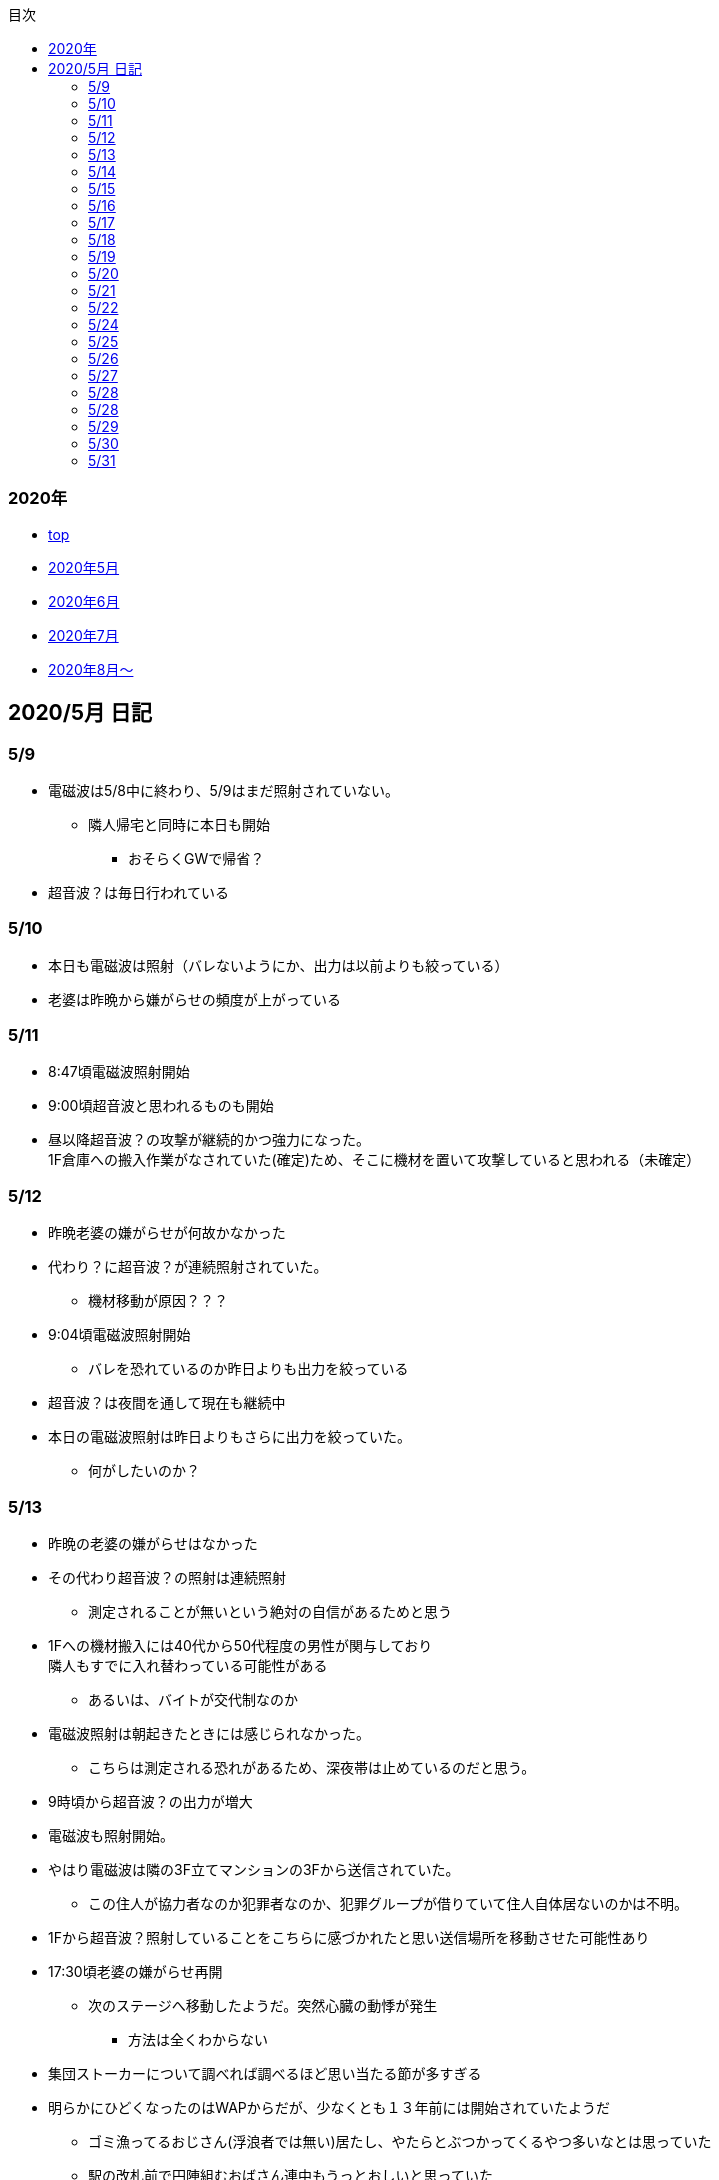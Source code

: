 :lang: ja
:doctype: book
:toc: left
:toclevels: 3
:toc-title: 目次
:secnums:
:secnumlevels: 4
:imagesdir: ./images
:icons: font
:source-highlighter: coderay
:cache-uri: "./cache.manifest"


=== 2020年
* link:index.html[top]
* link:2005record.html[2020年5月]
* link:2006record.html[2020年6月]
* link:2007record.html[2020年7月]
* link:2008record.html[2020年8月〜]

== 2020/5月 日記

=== 5/9
* 電磁波は5/8中に終わり、5/9はまだ照射されていない。
** 隣人帰宅と同時に本日も開始
*** おそらくGWで帰省？
* 超音波？は毎日行われている

=== 5/10
* 本日も電磁波は照射（バレないようにか、出力は以前よりも絞っている）
* 老婆は昨晩から嫌がらせの頻度が上がっている

=== 5/11
* 8:47頃電磁波照射開始
* 9:00頃超音波と思われるものも開始
* 昼以降超音波？の攻撃が継続的かつ強力になった。 +
1F倉庫への搬入作業がなされていた(確定)ため、そこに機材を置いて攻撃していると思われる（未確定）

=== 5/12
* 昨晩老婆の嫌がらせが何故かなかった
* 代わり？に超音波？が連続照射されていた。
** 機材移動が原因？？？
* 9:04頃電磁波照射開始
** バレを恐れているのか昨日よりも出力を絞っている
* 超音波？は夜間を通して現在も継続中
* 本日の電磁波照射は昨日よりもさらに出力を絞っていた。
** 何がしたいのか？

=== 5/13
* 昨晩の老婆の嫌がらせはなかった
* その代わり超音波？の照射は連続照射
** 測定されることが無いという絶対の自信があるためと思う
* 1Fへの機材搬入には40代から50代程度の男性が関与しており +
隣人もすでに入れ替わっている可能性がある
** あるいは、バイトが交代制なのか
* 電磁波照射は朝起きたときには感じられなかった。
** こちらは測定される恐れがあるため、深夜帯は止めているのだと思う。
* 9時頃から超音波？の出力が増大
* 電磁波も照射開始。
* やはり電磁波は隣の3F立てマンションの3Fから送信されていた。
** この住人が協力者なのか犯罪者なのか、犯罪グループが借りていて住人自体居ないのかは不明。
* 1Fから超音波？照射していることをこちらに感づかれたと思い送信場所を移動させた可能性あり
* 17:30頃老婆の嫌がらせ再開
** 次のステージへ移動したようだ。突然心臓の動悸が発生
*** 方法は全くわからない
* 集団ストーカーについて調べれば調べるほど思い当たる節が多すぎる
* 明らかにひどくなったのはWAPからだが、少なくとも１３年前には開始されていたようだ
** ゴミ漁ってるおじさん(浮浪者では無い)居たし、やたらとぶつかってくるやつ多いなとは思っていた
** 駅の改札前で円陣組むおばさん連中もうっとおしいと思っていた
* WAPはこれに協力したようだ
* gooxleの運用部隊にも入り込んでいる。考えられるパターンは以下
. gooxleが会社ぐるみでやっている
. gooxleの社員がやっている
. 外注請負会社が会社ぐるみでやっている
. 外注請負会社の社員がやっている
. 上記のコンビネーション
** まあ、３か２３だろうとは思うが

=== 5/14
* 夜間老婆の嫌がらせはなし
* 電磁波は昨日ブロックしてしまったので照射されているかは不明
* 超音波？はかなり出力を絞っている
** 倉庫前の道路を通るだけで耳鳴りがするため +
1Fに置いていることがバレバレなのだが他の通行人は何も感じないのだろうか
* それにしても心不全を発生させる装置の仕組みは全くわからない
** 老婆側の電磁波の通路は開けているため、電磁波の可能性は捨てられないが +
おそらく超音波での攻撃によるものと思う
* あんなのをやられたら老人や傷病者はひとたまりも無いと思う
** こうなってくるとコロナ禍での死亡者も眉唾で、遠隔攻撃による可能性は無いか？ +
海外のものは本物と思うが、日本での死者はいくつか殺人によるものと考えた方が良さそう。
** コロナを利用したい(経済活動をさせたくない)組織の仕業？
* 40年以上も生きていると自分の能力が客観的にわかるようになる。 +
自分の能力はだいたい10％ぐらいと思っている。 +
どういうことかというと10人くらいの組織では1番優秀である場合もあるが +
100人だと10番目くらい。上澄み集めた組織ではゴミになることもある。
* つまり何が言いたいかというと +
自分より優秀な人間はうなるほどたくさんいて、誰も気づかないというのが +
おかしいということ。
* 1300万人の優秀な人間のうち、まともな人間が1%だとしても  +
10万人は正常者がいるはずで、その中に +
ある程度の権力を持っていて調べようと思う人間はいるはずと思うのだが +
それでも警察や検察が動かないということは何かしらの恣意的なものを感じる
* 単に個人への嫌がらせにとどまらない相当根の深い問題では？
* 電磁波の照射元を変更したようで8:45頃照射開始を確認
** いい加減ローテクでの調査は面倒なのでスペアナ欲しい
* 電磁波照射止まった。いつかはわからない。ブロックを外すと再開した。
こちらがブロックすると照射をやめ +
ブロックを外すと照射を再開するようにしたようだ。
* なにかしかの自動化を取り入れたものと思う。
* 昼食中に住居不法侵入。匂いですぐにわかる。ついでに換気扇も止められていた。
** それ以外はPC触ったくらいか。不快にさせて怒らせて、こちらのミスを誘発する目的。
* 住居不法侵入は2週間〜1ヶ月程度のスパンを空けて実施するようだ。
** 正直こちらが気づかないパターンもあるが
* 超音波も昼以降感じられない(停止したのか出力絞ったのかは不明)
** さすがに道通っただけで気づくレベルはやばいと思ったのだろう
* これ上げた途端に超音波再開（笑）
* 寝ている間にも勝手に入ってきたようだ。これも警告か？
* 仕組みがわかると力士の20代死亡もやられたんだろうな。と思う。
** 激しい運動を行うプロのスポーツ選手だから心臓攻撃で殺しやすかったんだろう
*** 20代でも危険なんだという創価のアピール
* TV以外にも外食のチェーン店に特大ダメージ与えられるな。
** 犯罪グループに都合の悪いの(つまりまともな人間)が外食産業に居たんだろう

=== 5/15
* 電磁波も超音波も感じられない
** 隣人が存在している（もともとの隣人をを追い出している）限り +
攻撃をやめたということはありえないので次のステージに移ったか？
*** そろそろ最終局面が近いのでは？
* 電磁波再開されていた。8時半ころから？
* 超音波も電磁波も午前中の間にいつの間にか止まっていた。
** ブロック外せばまた照射再開すると思うが
* 9割9分創価だろうなこれ（依頼者が居る可能性は捨てきれないが）
* 電磁波照射開始12:30頃からかな
* 超音波も開始されていた。大分出力絞っているようで、いつから開始されていたかわからない
** さすがに(全部知ってて関与せずを決め込んでる)周辺住民からクレーム来たか？
** あるいは犯罪グループの上位者がバレるからもうちょっと絞れと指示出したか
* さっきこれ上げた途端に信者の笑い声が始まった。
** 何かしらの攻撃ネタを見つけて喜んでいるようだ
* 心不全を発生させる装置は誰でも持っているわけでなく、幹部しか持っていないらしい
** ということは老婆は創価の支部でも上の方の立場に居るということか
*** どうりで。ねちっこい性格だと思っていたがキチガイ集団の幹部って面白い
* なんか知れば知るほど面白くなってきた。日本完全に支配されているな。
** ごく一部の天才くらいだろう。対処できるの
** 俺程度の人間だとすぐにやられてしまうのが目に見えてる。
** 創価に都合の悪い人間は経済的、社会的に追い詰める仕組みで +
多くの人間が騙されてるかわかってて利用してる。
** 利用している側としては優秀な人間だけ欲しいので創価にやられるような人間は要らないということか。
** ごく一部の天才は他人に興味が無いので見てみぬふり。
** 結果として人民の選別が創価によって行われる仕組み
*** 優秀な人間と創価に従順な人間（すぐに騙されるバカ）だけが残る。
* 炎上とかも似たような仕組みだろう。そもそも声を上げる人間は少ないし +
創価が集団でやればさも大衆の意見と思ってしまう。
* なんとも思っていないのが大多数だとしても、いちいち声を上げないので +
攻撃を受けている側は知る由もない。
* 日本人は同調圧力と言ってみんながやっていればそれに乗っかるだけなので +
みんな攻撃しているから。と言って自分も参加する
* 殺人までやっている犯罪組織に協力しているとわかっている人間は殆ど居ないだろうな
* 創価で確定。何が怖いって創価よりも20年以上も犯罪行為を黙認されていることだ。
** 警察ないし検察の上層部は創価とつながって、利用してるんだろうな。
* 検察か。安倍晋三と池田大作の息子は同級生っていままで知らんかった。興味もなかったし
** 全部つながった。
* 池田大作は「私は、日本の国主であり、大統領であり、精神界の王者であり、思想文化一切の指導者・最高権力者である」だそうで。
** そのとおりすぎて笑える。何十年も犯罪繰り返してきてすべて回避してきてるってすごすぎる。
* IT系の会社の運用部隊に創価が多い理由も頷けるわ。
** 機密情報に容易にアクセスできて、情報操作も簡単だろうしな。
*** ドコモかSBのSMS見られたのなんでかずっと疑問だったけどまぁ簡単だったろうな。
* 今回のコロナで創価の支配がより強固になったみたいだし。
* ヤバすぎて楽しくなってきた

=== 5/16
* 老婆は一度心不全発生装置を使用したあと、もっと上位の人間みたいなのが訪ねてきて +
それからはなりを潜めている。
** よっぽど機密のものらしく勝手に使ったことでお叱りを受けたんだろう
** あんなのが存在する。というか使われているってバレたらおしまいだもんな。
*** 警察もわかっていて動かないか動けないかなのだろう
* 隣の人間は老婆よりももっと下位の人間(単なるバイトの可能性もあり)なので +
電磁波と超音波でちまちま攻撃しているだけ。
* いつものように電磁波は昨日夕方頃には止まり、超音波だけの攻撃に切り替わっている。
* youtubeのコメント書き換えられてる（笑）
** 次のステージに進めるつもりみたい
* 「30万人に勝てるわけ無いやろ」「勝てばええんや」なるほどな。
* 味方のふりしているのがいろいろとトンチンカンでどうしようもない
** 「可愛そうだからやめてあげな」とか「そこまでするほどひどい人間じゃない」とか +
まず論点がずれている。
* 嫌がらせ、つきまといなどの軽微なものから電磁波、超音波、心不全攻撃。挙げ句のはての殺人を +
やってよいかどうか論じている事自体おかしいとは思わないのかな？
** それともわかっていてわざと論点をずらして周りを説得するように仕向けているのか
*** なんとなく後者な感じもするが
* 電磁波また始まった14:35
* 最近脳の回転が悪くなってまじで電磁波で頭悪くなってると思う。
** 昔より馬鹿になりました。っていうので傷害罪とか無理かな？無理だろうな
* 単にシフトさせるだけでなく、芸能人干上がらせて +
札束で叩いて言うこと聞かせられるから一石二鳥だな。
* 頭の上に濡れタオル乗せて数分したらめっちゃ熱くなってる。
** 距離が数mとしても電子レンジ程度の出力は出てるのは間違いない。
** 空中線利得が10db程度として50dBmクラスの無線局捕まえられない無能な訳ないので +
総務省もグルだな。まじでめちゃくちゃすぎて笑いしかおきない。
** 電子レンジ自体を改造して、踏み込まれても電子レンジです。 +
て言い訳出来るようにしてるのか？
** 給電線がつながっていないようにだけ見せかければ良いだけなので +
同軸外すだけか。
* 今日の電磁波攻撃はしつこい。23:35時点でまだやってる。

=== 5/17
* 夜間も連続照射になったのか、単に自分が起きるのが遅かっただけか +
寝る前と、朝起きて確認したときと照射はされていた。
** 連続照射になったのかどうか明日確認
* 逆に朝超音波は止まっていた。基準がわからない。キチガイ集団の考えることなどわかりようもないが
** これ書いてる途中(10:40)に再開されました。お仕事お疲れ様です。
* コロナ死者17人って絶対殺してるだろ、あの心不全発生装置で。
** しょっちゅうやるとあからさまだから収まったと思わせた頃に +
また殺して、コロナは危険なんですアピールか
** ただ装置の仕組みは全くわからないな。どうやってるんだろう。電磁波か？
*** ネットの情報だと電磁波が有力だけど
* youtube見てると誰が創価の軍門に下ったか、誰がはねのけたか丸わかりで面白い
** 基本的に協調性が高くかつ自分に自信の無い人間ほど創価に協力しやすいようだ。 +
創価からの犯罪協力とわかってるのはまず居ないと思うが
* 結局創価の本質はマキャベリズムそのものだな。あからさまだと民衆の反感を買うので +
バレずにうまくやってくれる創価を重宝するという感じか。
* 創価が自分に攻撃さえしてこなければそれで良いので意図せず利用している。 + 
あるいは黙認しているという形が正直なところだろう
* 本当に大多数の幸福（あるいは国家の利益）になっているのかははなはだ疑問で +
むしろ特定組織だけの利益なので純粋なマキャベリズムよりはずれていると思うが
* 創価としては自分たちが正しい。自分たちに賛同しないのが悪い。というわけか。
* まさにカルトそのものなんだが、創価以上に恐ろしいのはそれに賛同している社会構造
* 根底にあるのは自分に自信が無く、自分をよく見せたいという願望だろう。 +
そのために他人を邪魔して蹴落として相対的な自分の価値を上げる。 +
創価に限らずそういう人間は少なからずいるのでそれ自体を批判するつもりは無いが +
手順が卑劣で陰湿なんだよな。しかも集団でバレないように犯罪までやっている。
* 会社3日後にクビになる。もっと前もって連絡しろよ

=== 5/18
* よくよく考えたら社長が入門証取りに日曜の夜中に来るって大分おかしな話だけど +
富士通はやろうと思えばどんな濡れ衣も着せられるし流石に考え過ぎか
* 電磁波は夜通し照射されていたようだ。6:56時点で照射されてる。
* 超音波は止まっていた。
* コロナの死因呼吸器じゃなくて血流ってやっぱり。それコロナじゃなくて創価だよ
* 超音波再開されてた7:48時点。いつからかは不明
* 論点をずらしてずらした部分で解決することによって、 + 
もともと論じていたものの結果を違う測定結果とするやり方は +
詭弁師の常套手段なのでこれも創価の説得システムとして確立されているんだろう。
** まんまおやまだな
* 食堂のカード1万以上残っていたと思うけど返ってこないんだろうな
* 寝てる間か居ない間に不法侵入して放火するつもりらしい
** 警察取り込んでるから余裕だろうな
* やっぱり昨日寝ている間に入ってきたようだ。チェーンロック外して入ってきてる。
* もうなんでもありだな
* これ上げた途端、隣の犯罪者が絶対捕まらないと思って喜んでる。
** バイトじゃなくて創価信者だな
* 全くつてのない自分ですらこれだけの情報を集めることができたわけで +
ちょっと頭の良い人間や、つてがある人間はだいたいわかっていると思った方が良い。
* それでもなおこのシステムが運用されているということは全体の趨勢として +
創価側ということにほかならない。
* 純粋な信者は減少傾向にあるとのことだが、創価をうまく利用したい、している +
つまり創価側の立ち位置に居る人口はむしろ増加しているのでは？
* 犯罪し放題。殺人もバレない。気に入らない人間はちょっと頼めば１０年以上に渡って +
ストーカーを続け、社会的に抹殺もしてくれる。 +
こっちの方はむしろ娯楽的要素が含まれていると思う。
** 信者の結束を固めるためらしい。何じゃそりゃ
* 創価側は好きなだけ超法規手段を持っていて気分に応じて使い分けられる。
* 書いていてむちゃくちゃすぎてアホらしくなってきた。

=== 5/19
* WoLか。入ったと思わせて入ってないパターンと入ったと思わせて実際に入ったパターンを混ぜてたのか
** 一昨日も昨日も入ってないな
* 7:20時点では電磁波も超音波もなし。
* 7:44時点で超音波確認。
* 老婆は以来ずっと黙ったまんま。犯罪は下っ端にやらせて自分は高みの見物というわけか。
* しかし本当の機密の攻撃方法はまだいくつか持っていると思ったほうが良さそうだ。
** 何だろう。薬か？
* 最近堀未央奈のブログ見るのが楽しみになってきた
** もちろん違う意味で
* 鎌田奈緒は創価だったのか？協力者であったことは間違いないが
* 電磁波攻撃始まってた。9:21時点。
* 電話以外で警察に連絡する手段なし。つんだなこれ。携帯抑えられてるからおしまいだ。
** 携帯に仕込みいれて、犯罪時に連絡できないようにしてしまえば +
あとはどうにでもなるという算段か
* 殺害したら捜査されて創価に都合が悪いから神経麻痺の類だろう。
* 筋弛緩剤とかいくらでも手に入れられるだろうが殺してしまったら意味ないので +
分量調節してなんとかするということか
* 調査前の一斉証拠隠滅面白すぎる
** 富士通だとLyncアンインストール。googleならコメ全削除か。あーマタモの削除もあったわ
*** それともアカウントごと消したか？
** 完全に組織的にやってるな
* 退治やめてください。って俺がやってるわけじゃないんだけどな。
** 警察が動くはず無いし、IT系の大会社にまともな神経持ったのが一部いるわけか。
** 正直そんなのでどうにかなるレベルじゃ無いけどな。
** というかまず嫌がらせをやめろよ。超音波も電磁波もまだ続いてるんだけど
* 東洋はまじで知らんかったのか？社長の方は知らんかった可能性もあるが +
爺さんの方は把握してないとか無いだろう
** まあ今さら、創価側が増えたところで大して変わらんが
*** 最初からずっと劣勢だし
* そういえばあの歯科も創価なんかな？協力者なのは間違いないが
* おやまが攻撃されなかったのは創価だったからか？
** 名前からして名家だし昔に何らかのつながりがあったと考えるのが自然だな
*** 石川に城も町名もありました。
* あーあ終わっちゃった。
* おやま創価で確定
* 東洋の人間も富士通追い出された人間も仕事自体はちゃんとやってて +
おやまとは全然違うんだが、なんでおやまに忖度しているのかまるでわからない。
** おやまは創価のなかでも上位なんかな
* マジで心不全発生装置の仕組みがわからん。
** 完全に勘だけど電磁波じゃない気がするんだよな。
** 超音波だとしてありえるのは共振？

=== 5/20
* 超音波は夜通し送信。電磁波は止まっている。
* 書いてたら今入れた。電磁波照射開始7:56
* 今朝学会員の交代があったようだ。
* 集団訴訟か、証拠が無いと難しいと思うな。
** 証言だけだと数の多い向こうの方が有利だろうし
** 逆に言えば証拠があればなんとかなる可能性はあるかも
* 創価も訴訟のつもりみたい。やったことにして濡れ衣を着せる。
** もうわけわかんねーな
** カオスにして頭の悪い人間をついてこれなくさせるやり方って +
ちょっと悪知恵の働くやつのよくやるやり方だ
* なんかちょっと超音波の出力上がってない？
** 連続照射にした代わりに夜間出力絞って昼間上げるようにしたのか
* まあ一人じゃないよな。
* 企業向けLyncで特定ユーザだけBEFかけられるっぽいな
** デフォルトなのかプラグイン的なの追加してるのか知らんけど
** それともVoIPルータでなんかやってるか
* 俺居ない間超音波止めててわろた。やっぱ自分にもダメージ来るんだなｗ +
バイトが耐えられるわけないし絶対信者だな。根性無い信者ｗ
* こいつ風呂とかのたびに止めてるｗｗｗｗまじで根性なしだな。前のやつと代われよ

=== 5/21
* やっぱり寝るとき超音波止めてる。すげー単純な理由だった。
* 隣人は年配の男性が絡んでる。50代、下手したら60代かも
* たまに明らかに創価じゃないよなというのが混じってて +
そういうのは大体すぐ見てクズだとわかるような見た目をしている。
** 絶対に安全な場所にいて自分だけが永遠に攻撃し続けられると思っているようなの
* 創価が悪だとして、そういうのは悪じゃないかというと +
そんなことは絶対にありえない。また、創価を利用している連中も同じく。
* むしろ創価よりも悪だろう
* とりあえず予想してみたシナリオ
** 黒も安ももともと草側だった
** 説得されたか何らかの裏取引で反旗を翻すこととなった
** 草に察知されてヤバイと思って自ら表舞台から消えることにした。
** 結局全体の趨勢としては草優勢で変わらず
** 反草は一つ手が無くなった
* gooxleはコメ書き換えなくなったけどレコメンドは変わらないから +
結局ちょっと注意されただけか。amaxonも一緒だけどamaxonはxindle本だけなんだよな +
普通の本とxindle本の運用部隊は別なのかな
* それにしてもありとあらゆるIT系の運用部隊に創価紛れ込んでてすごいな
* なんかまた仕掛けてきたみたいだが、結局やられないとわからないという
* これを見ている創価の方へ。不潔だからすぐに創価ってわかりますよ
** 今日の人もフケまみれまんとアブラぎとぎとまんだったから
** あー。おやまもフケまみれだったわ
* しかし携帯型の超音波発振器はかなり小型化されてたな。
** 大きくても20cm程度。厚さは5cmも無いくらいだった。
** 実際もっと小さいのかもな。1Fに置いてあるのは据え付け型の大きいのだと思うが
* 早速女性に代わってた。
** その後の車がすごかった。入れ替わり立ち替わりで10人や20人じゃきかない人数動員されてて +
中には岡崎ナンバーまであった。
*** これは創価に陥落した某youtuberの手下が同盟状態にあることをアピールするために参加したんだろう。
* 初めて実物見たけど車に積んでるのは10cm四方くらいの大きさだった。
** スピーカのみで再生装置は別なんかもしれないが。
** 原理的にはMP3プレーヤーとちょっと良いスピーカですむからあんなもんか。
* 運転中でも入れたり切ったりが容易なように、紐がついてた。
** ただ、450MHzとしたらサンプリング周波数がえげつなくて、設計難しいから +
アナログで発振してそのまんまスピーカとつないでる可能性のほうが高いだろうな。
** 標本化定理で2倍必要だし
* 思ったけど自分も含めてコロナ失業中なら創価で働くのが良いかもしれない。
** 機材渡されてカバンに入れて他人を追いかけ回すだけの簡単なお仕事です。
*** 基本的に警察に捜査もされないし安全で、言い訳も出来るように +
頻繁に交代者が来るからuber eatsよりわりが良いと思う。
* あと、宗教法人とはいえ嫌がらせビジネスは商取引なんだから税金かけたほうが良いと思う。
* 創価が強いのは1社独占だからで、宗教法人問わず +
嫌がらせビジネスに新規参入しやすいようにしたら。国庫も潤い、単価も下がって良いと思う。
* 事業内容はつきまとい、嫌がらせ、悪評流し。場合によっては傷害、殺人（絶対にバレません） +
的な感じかな
* おかしいなと思っていたことが創価ありきで考えると全部辻褄が合う。一種のアハ体験。

=== 5/22
* 車のつきまといはあったが超音波攻撃はなし。
* 電車移動に代えてから老人含む数名の攻撃。
* 太田の事務所創価で、もう自分たちが創価です。って隠すつもりないな。
* この場合、考えられるパターンは以下
. 自分の負けが確定してもう詰めるだけ
. 創価に余裕が無くなってなりふり構ってられなくなった。
* まぁ、前者だろうな
* また入ってた。大音量でなんか再生してたっぽい。
* 本日2度めの不法侵入。においですぐわかるっちゅうねん。
* PC起動しっぱだからなんかまたやったんだろうな

=== 5/24
* 老婆が電磁波のスイッチ手に入れて嬉しそう
* 電磁波は殆どチェックしてないので送信してたかどうかは不明
* 超音波は大分出力を低下して連続送信。
** 近所から苦情が来たのかストレスを効果的に与えるためなのかは不明
* あと鎌田は創価で確定。つまりれっきとした犯罪者であった。
* 日本での死者数は808と計上されているが、
. コロナ起因で無い死者（コロナに罹患はしている）をAとして
. 創価に殺害された死者をBとする
. コロナ起因で死亡した在日外国人をCとする
. 808 - A - B - C が実際の死者数となる。
* 自分はこの結果は0だと思っているが。さて、
** つまり何か対策が功を奏しているわけではなく、たまたまそういうウィルスだった。
** 緊急事態宣言は(日本人には)何の意味もないと思っている。
*** 在日外国人には意味があるかもしれないが、、、
* それにしても影響力のあるところには創価がいくらでも紛れ込んでる
* 以前も言及したが1社独占なのが一番の問題。
* youtubeも現時点ではわからないがこのままの状態が続くと +
いつかおかしくなるのが目に見えてる
* 電磁波送信されてた。まぁ止めるわけないよな。

=== 5/25
* 老婆が映らないと言って電磁波のスイッチかちかちやってる。
* ubuntuのアップデートでトロイ入りのfirefoxを入れる方法について
. nuroがDNSを改ざんしている : 犯人はso-net内部
. リングサーバの元を書き換えてる : 犯人はubuntuの公式にいる
. 割当先企業（または大学）のサーバで配布：犯人は企業または大学内
* 2は無いと思うので1か3だろう。どちらかというと1の可能性が高そう
* 中原区役所で最低でも3名の学会員からの攻撃を確認。
* 中原警察署にも居た。可能性としては
. 警察に捕まる訳ない。と思っておちょくってる
. 警察とグル
* どうも後者のような気がするんだよなぁ
* 老婆は仲間が来て殺すなとくぎを刺されていた。
** つまり、前科あり（バレてない）ということだ。
** 創価が殺人を常習的に行ってきたのは確定でよいだろう
** ついでに老婆の性格がひん曲がったのも殺人が一度もバレていないからだろう
*** 神にでもなったつもりか
* 緊急事態宣言解除。まぁ茶番続けてても経済力落ちて +
トータルマイナスってことがわかってるからな
* 自分たちの力を見せ付けて適当にダメージ与えて警告したつもりかな
* 創価関連で公明党を目の敵にしてる人いるけどそれこそ創価の思う壺。 +
公明党なんかタダの泥かぶりで実際に創価の意向を反映させているのは自民党内部の人間なのに

=== 5/26
* 某人気アイドルグループの創価の人数を予想してみる。
** 2人だけでNo2は自分の方が下だと言っているだけなので主張にならない
*** 少なくとも3人以上は居る
** 1期のあれとか4期のあれとか怪しいんだよな
** 新4期も居るのは間違いなさそう
** 情報が少なすぎるからほぼ勘となってしまうが、卒メン含めて10人近くは居そう
** 運営は確実に創価メン把握してるな。
** 自分より頭が良くて経験もあって、なおかつ情報も取得しやすい環境にあるのだから +
あたりまえか
* そろそろだな

=== 5/27
* ｘ海ｘンエアは創価の協力しばらくやめるらしい
** 警察取り込んでるからバレてもそっちまで行くこと無いと思うけどヘタレだな
*** そんなんだったら最初から協力なんかすんなよ。しかもしばらくって
*** 積ｘサｘクルのキｘ見てみろよ。あー、あれは信者か
* 創価信者何かに似ているとずっと思ってたけど社畜だ。
** ネット上のイメージで言う社畜そっくり
* 始まったようだ。１ヶ月くらい待ちか
* 6月中に来そうな気がするが、アホみたいな要求飲むと思っているんだろうな
* 創価は悪だけど実行犯でしかなくて、きれいなフリして依頼したところには責任を取ってもらおう
* 大体悪人との交渉で、こっちは永続的なダメージでそっちが一時的なダメージって意味わかんねーな
* こっちには攻撃させないようにしてそっちはいつでも攻撃再開出来るような交渉飲むわけねーだろ
* ｘ海ｘンエアが攻撃開始の合図を知らせてきた。
** バレずにうまくやるのが大人だと思っているらしい。
** 中学生が内輪ネタで盛り上がっているのと何ら変わらないのに

=== 5/28
* そういうことか。受かるわけないわ
** まだ確定じゃないけど
* もうYoutubeの支配始まってるな。
** 言うこと聞かないやつには収益化停止ってわかりやすい
*** 言うこと聞かない=>嫌がらせに協力しない
* なんか煽ってる方向間違ってるぞ
* ゾンビも情報操作か。で、信じてみたら大コケ。運営も最近まで知らんかった可能性あるな。
** いや、逆か。正当性の表明か

=== 5/28
* 結局創価をはねのけることが出来るのごく一部のエリートだけか
** 一度はねのけても実力行使されてエリート以外は落ちるから
* youtuberはほぼほぼ創価傘下にあると思っていいな。
** 創価の嫌がらせ協力だってわかってるの殆ど居ないと思うけど
* H本、R世、M央奈は学会員で確定
* 不法侵入してなにやってんのかと思ったけど、PCで違法アップロードしてたんか
** しょうもな
* 煽ってるつもりなんだろうけど普通に面白かった
* 現時点も継続して嫌がらせをやっておきながら、復讐してやるってまじで頭おかしい
** 捕まって警察とかに復讐してやるとか言うのも同じようなやつなんだろうな。
* gunma-17にも創価っぽいのが行ったみたいだし、さてどっちに転ぶか

=== 5/29
* エージェント(geexly)は創価で確定
* あーそういうことか。気づかんかったわ。妹は死ぬだろうな。
* 殺人集団と取引するつもりはない
* 何年か前から街で見かける老人にクソみたいなのしか居ない理由にも納得だわ
** 気に食わないのは片っ端から殺してまわってたんだろうな

=== 5/30
* あほだ。創価の手間をかけて人格を改善してやってるを本当に信じてるはなｘ
* 阪大ってアホとキチガイばっかなんかな
* なんか知らんけど嫌がらせ担当が老婆から別の人間に変わったようだ。
** ちなみに４０代か５０代くらいの女性
*** 老婆は嫌がらせ継続中。嫌がらせの助っ人が来ていただけのよう
*** これが隣人だったかも
* 老婆の隣人も同類(奥側)

=== 5/31
* 創価グループが歓喜に沸き上がっているのでなんかされたんだと思うが +
また明らかになるまで待ちか
* 大体予想はつくが、妹説得して、俺に薬を飲ませるようにする前段階で +
妹への嫌がらせが始まったんだろう
* ディレクトリ名書き換えくらいは出来るらしい
* 攻撃は３日前から始まっていて今日成果上げたらしい。
** いずれにせよ要求を飲むつもりはない
* 大量にスカウト出して全部蹴る作戦。これらの会社が全部創価の回し者だと思うとすごいな。
** だまされてるだけのもいっぱい居ると思うが
* 音頭取ってるのむしろ毎日側の可能性高いな
* 次は情報漏えいで嫌がらせか。まぁやってないし何言ってくるか知らんけど。 +
これで大元特定出来るな

link:2006record.html[2020年6月]
